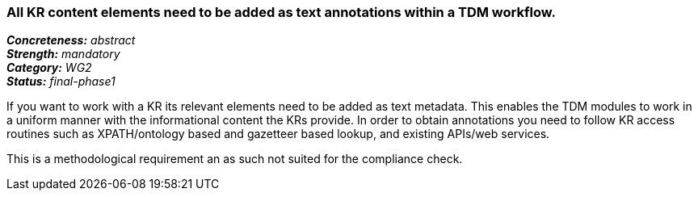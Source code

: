 === All KR content elements need to be added as text annotations within a TDM workflow.

[%hardbreaks]
[small]#*_Concreteness:_* __abstract__#
[small]#*_Strength:_* __mandatory__#
[small]#*_Category:_* __WG2__#
[small]#*_Status:_* __final-phase1__#

If you want to work with a KR its relevant elements need to be added as text metadata. This enables the TDM modules to work in a uniform manner with the informational content the KRs provide. In order to obtain annotations you need to follow KR access routines such as XPATH/ontology based and gazetteer based lookup, and existing APIs/web services.

This is a methodological requirement an as such not suited for the compliance check.		

|====